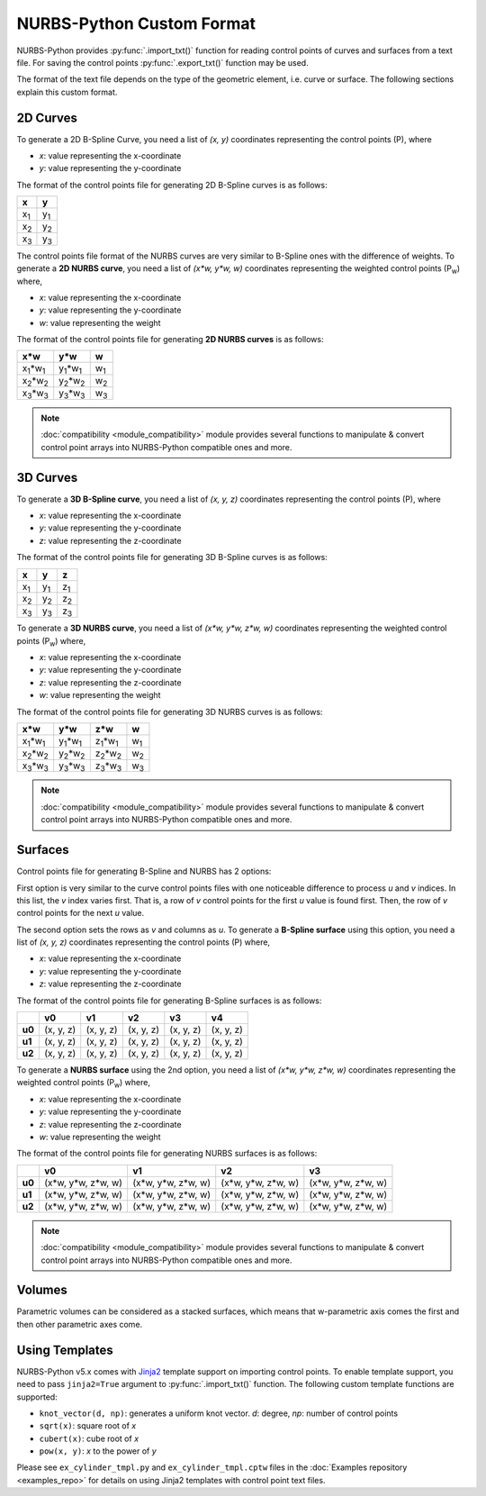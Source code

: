 NURBS-Python Custom Format
^^^^^^^^^^^^^^^^^^^^^^^^^^

NURBS-Python provides :py:func:`.import_txt()` function for reading control points of curves and surfaces from a
text file. For saving the control points :py:func:`.export_txt()` function may be used.

The format of the text file depends on the type of the geometric element, i.e. curve or surface. The following sections
explain this custom format.

2D Curves
=========

To generate a 2D B-Spline Curve, you need a list of *(x, y)* coordinates representing the control points (P), where

* `x`: value representing the x-coordinate
* `y`: value representing the y-coordinate

The format of the control points file for generating 2D B-Spline curves is as follows:

+-------------+-------------+
|      x      |      y      |
+=============+=============+
| x\ :sub:`1` | y\ :sub:`1` |
+-------------+-------------+
| x\ :sub:`2` | y\ :sub:`2` |
+-------------+-------------+
| x\ :sub:`3` | y\ :sub:`3` |
+-------------+-------------+

The control points file format of the NURBS curves are very similar to B-Spline ones with the difference of weights.
To generate a **2D NURBS curve**, you need a list of *(x\*w, y\*w, w)* coordinates representing the weighted control
points (P\ :sub:`w`) where,

* `x`: value representing the x-coordinate
* `y`: value representing the y-coordinate
* `w`: value representing the weight

The format of the control points file for generating **2D NURBS curves** is as follows:

+---------------------------+---------------------------+-------------+
|           x\*w            |           y\*w            |      w      |
+===========================+===========================+=============+
| x\ :sub:`1`\*w\ :sub:`1`  | y\ :sub:`1`\*w\ :sub:`1`  | w\ :sub:`1` |
+---------------------------+---------------------------+-------------+
| x\ :sub:`2`\*w\ :sub:`2`  | y\ :sub:`2`\*w\ :sub:`2`  | w\ :sub:`2` |
+---------------------------+---------------------------+-------------+
| x\ :sub:`3`\*w\ :sub:`3`  | y\ :sub:`3`\*w\ :sub:`3`  | w\ :sub:`3` |
+---------------------------+---------------------------+-------------+

.. note::

    :doc:`compatibility <module_compatibility>` module provides several functions to manipulate & convert control
    point arrays into NURBS-Python compatible ones and more.

3D Curves
=========

To generate a **3D B-Spline curve**, you need a list of *(x, y, z)* coordinates representing the control points (P),
where

* `x`: value representing the x-coordinate
* `y`: value representing the y-coordinate
* `z`: value representing the z-coordinate

The format of the control points file for generating 3D B-Spline curves is as follows:

+-------------+-------------+-------------+
|      x      |      y      |      z      |
+=============+=============+=============+
| x\ :sub:`1` | y\ :sub:`1` | z\ :sub:`1` |
+-------------+-------------+-------------+
| x\ :sub:`2` | y\ :sub:`2` | z\ :sub:`2` |
+-------------+-------------+-------------+
| x\ :sub:`3` | y\ :sub:`3` | z\ :sub:`3` |
+-------------+-------------+-------------+

To generate a **3D NURBS curve**, you need a list of *(x\*w, y\*w, z\*w, w)* coordinates representing the weighted
control points (P\ :sub:`w`) where,

* `x`: value representing the x-coordinate
* `y`: value representing the y-coordinate
* `z`: value representing the z-coordinate
* `w`: value representing the weight

The format of the control points file for generating 3D NURBS curves is as follows:

+---------------------------+---------------------------+---------------------------+-------------+
|            x\*w           |            y\*w           |            z\*w           |      w      |
+===========================+===========================+===========================+=============+
| x\ :sub:`1`\*w\ :sub:`1`  | y\ :sub:`1`\*w\ :sub:`1`  | z\ :sub:`1`\*w\ :sub:`1`  | w\ :sub:`1` |
+---------------------------+---------------------------+---------------------------+-------------+
| x\ :sub:`2`\*w\ :sub:`2`  | y\ :sub:`2`\*w\ :sub:`2`  | z\ :sub:`2`\*w\ :sub:`2`  | w\ :sub:`2` |
+---------------------------+---------------------------+---------------------------+-------------+
| x\ :sub:`3`\*w\ :sub:`3`  | y\ :sub:`3`\*w\ :sub:`3`  | z\ :sub:`3`\*w\ :sub:`3`  | w\ :sub:`3` |
+---------------------------+---------------------------+---------------------------+-------------+

.. note::

    :doc:`compatibility <module_compatibility>` module provides several functions to manipulate & convert control
    point arrays into NURBS-Python compatible ones and more.

Surfaces
========

Control points file for generating B-Spline and NURBS has 2 options:

First option is very similar to the curve control
points files with one noticeable difference to process `u` and `v` indices. In this list, the `v` index varies first.
That is, a row of `v` control points for the first `u` value is found first. Then, the row of `v` control points for the
next `u` value.

The second option sets the rows as `v` and columns as `u`. To generate a **B-Spline surface** using this option, you
need a list of *(x, y, z)* coordinates representing the control points (P) where,

* `x`: value representing the x-coordinate
* `y`: value representing the y-coordinate
* `z`: value representing the z-coordinate

The format of the control points file for generating B-Spline surfaces is as follows:

+--------+-----------+-----------+-----------+-----------+-----------+
|        |     v0    |     v1    |     v2    |     v3    |     v4    |
+========+===========+===========+===========+===========+===========+
| **u0** | (x, y, z) | (x, y, z) | (x, y, z) | (x, y, z) | (x, y, z) |
+--------+-----------+-----------+-----------+-----------+-----------+
| **u1** | (x, y, z) | (x, y, z) | (x, y, z) | (x, y, z) | (x, y, z) |
+--------+-----------+-----------+-----------+-----------+-----------+
| **u2** | (x, y, z) | (x, y, z) | (x, y, z) | (x, y, z) | (x, y, z) |
+--------+-----------+-----------+-----------+-----------+-----------+

To generate a **NURBS surface** using the 2nd option, you need a list of *(x\*w, y\*w, z\*w, w)* coordinates
representing the weighted control points (P\ :sub:`w`) where,

* `x`: value representing the x-coordinate
* `y`: value representing the y-coordinate
* `z`: value representing the z-coordinate
* `w`: value representing the weight

The format of the control points file for generating NURBS surfaces is as follows:

+--------+-----------------------+-----------------------+-----------------------+-----------------------+
|        |             v0        |           v1          |           v2          |           v3          |
+========+=======================+=======================+=======================+=======================+
| **u0** | (x\*w, y\*w, z\*w, w) | (x\*w, y\*w, z\*w, w) | (x\*w, y\*w, z\*w, w) | (x\*w, y\*w, z\*w, w) |
+--------+-----------------------+-----------------------+-----------------------+-----------------------+
| **u1** | (x\*w, y\*w, z\*w, w) | (x\*w, y\*w, z\*w, w) | (x\*w, y\*w, z\*w, w) | (x\*w, y\*w, z\*w, w) |
+--------+-----------------------+-----------------------+-----------------------+-----------------------+
| **u2** | (x\*w, y\*w, z\*w, w) | (x\*w, y\*w, z\*w, w) | (x\*w, y\*w, z\*w, w) | (x\*w, y\*w, z\*w, w) |
+--------+-----------------------+-----------------------+-----------------------+-----------------------+

.. note::

    :doc:`compatibility <module_compatibility>` module provides several functions to manipulate & convert control
    point arrays into NURBS-Python compatible ones and more.

Volumes
=======

Parametric volumes can be considered as a stacked surfaces, which means that w-parametric axis comes the first and then
other parametric axes come.

Using Templates
===============

NURBS-Python v5.x comes with `Jinja2 <http://jinja.pocoo.org/>`_ template support on importing control points. To
enable template support, you need to pass ``jinja2=True`` argument to :py:func:`.import_txt()` function.
The following custom template functions are supported:

* ``knot_vector(d, np)``: generates a uniform knot vector. *d*: degree, *np*: number of control points
* ``sqrt(x)``:  square root of *x*
* ``cubert(x)``: cube root of *x*
* ``pow(x, y)``: *x* to the power of *y*

Please see ``ex_cylinder_tmpl.py`` and ``ex_cylinder_tmpl.cptw`` files in the :doc:`Examples repository <examples_repo>`
for details on using Jinja2 templates with control point text files.
